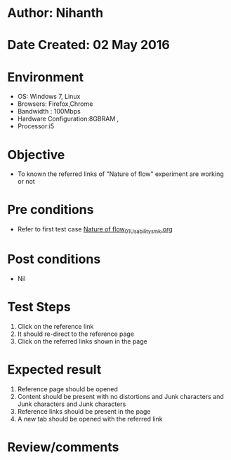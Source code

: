 * Author: Nihanth
* Date Created: 02 May 2016
* Environment
  - OS: Windows 7, Linux
  - Browsers: Firefox,Chrome
  - Bandwidth : 100Mbps
  - Hardware Configuration:8GBRAM , 
  - Processor:i5

* Objective
  - To known the referred links of "Nature of flow" experiment are working or not

* Pre conditions
  - Refer to first test case [[https://github.com/Virtual-Labs/chemical-engg-iitb/blob/master/test-cases/integration_test-cases/Nature of flow/Nature of flow_01_Usability_smk.org][Nature of flow_01_Usability_smk.org]]

* Post conditions
  - Nil
* Test Steps
  1. Click on the reference link 
  2. It should re-direct to the reference page
  3. Click on the referred links shown in the page

* Expected result
  1. Reference page should be opened
  2. Content should be present with no distortions and Junk characters and Junk characters and Junk characters
  3. Reference links should be present in the page
  4. A new tab should be opened with the referred link

* Review/comments


